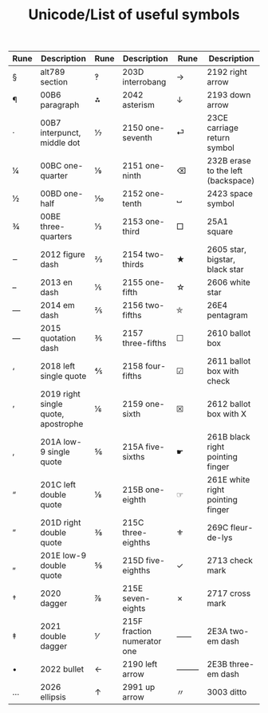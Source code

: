#+TITLE: Unicode/List of useful symbols

| Rune | Description                         | Rune | Description                 | Rune | Description                        |
|------+-------------------------------------+------+-----------------------------+------+------------------------------------|
| §    | alt789 section                      | ‽    | 203D interrobang            | →    | 2192 right arrow                   |
| ¶    | 00B6 paragraph                      | ⁂    | 2042 asterism               | ↓    | 2193 down arrow                    |
| ·    | 00B7 interpunct, middle dot         | ⅐    | 2150 one-seventh            | ⏎    | 23CE carriage return symbol        |
| ¼    | 00BC one-quarter                    | ⅑    | 2151 one-ninth              | ⌫    | 232B erase to the left (backspace) |
| ½    | 00BD one-half                       | ⅒    | 2152 one-tenth              | ␣    | 2423 space symbol                  |
| ¾    | 00BE three-quarters                 | ⅓    | 2153 one-third              | □    | 25A1 square                        |
| ‒    | 2012 figure dash                    | ⅔    | 2154 two-thirds             | ★    | 2605 star, bigstar, black star     |
| –    | 2013 en dash                        | ⅕    | 2155 one-fifth              | ☆    | 2606 white star                    |
| —    | 2014 em dash                        | ⅖    | 2156 two-fifths             | ⛤    | 26E4 pentagram                     |
| ―    | 2015 quotation dash                 | ⅗    | 2157 three-fifths           | ☐    | 2610 ballot box                    |
| ‘    | 2018 left single quote              | ⅘    | 2158 four-fifths            | ☑    | 2611 ballot box with check         |
| ’    | 2019 right single quote, apostrophe | ⅙    | 2159 one-sixth              | ☒    | 2612 ballot box with X             |
| ‚    | 201A low-9 single quote             | ⅚    | 215A five-sixths            | ☛    | 261B black right pointing finger   |
| “    | 201C left double quote              | ⅛    | 215B one-eighth             | ☞    | 261E white right pointing finger   |
| ”    | 201D right double quote             | ⅜    | 215C three-eighths          | ⚜    | 269C fleur-de-lys                  |
| „    | 201E low-9 double quote             | ⅝    | 215D five-eighths           | ✓    | 2713 check mark                    |
| †    | 2020 dagger                         | ⅞    | 215E seven-eights           | ✗    | 2717 cross mark                    |
| ‡    | 2021 double dagger                  | ⅟    | 215F fraction numerator one | ⸺    | 2E3A two-em dash                   |
| •    | 2022 bullet                         | ←    | 2190 left arrow             | ⸻    | 2E3B three-em dash                 |
| …    | 2026 ellipsis                       | ↑    | 2991 up arrow               | 〃   | 3003 ditto                         |
